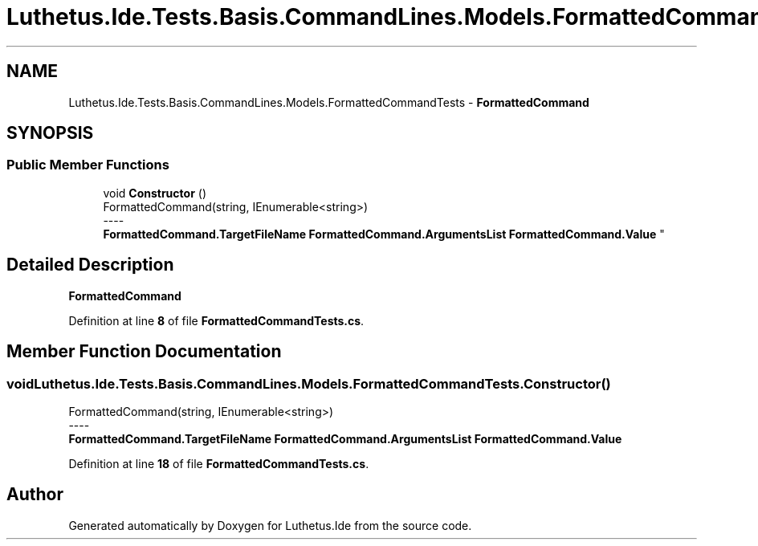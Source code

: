 .TH "Luthetus.Ide.Tests.Basis.CommandLines.Models.FormattedCommandTests" 3 "Version 1.0.0" "Luthetus.Ide" \" -*- nroff -*-
.ad l
.nh
.SH NAME
Luthetus.Ide.Tests.Basis.CommandLines.Models.FormattedCommandTests \- \fBFormattedCommand\fP  

.SH SYNOPSIS
.br
.PP
.SS "Public Member Functions"

.in +1c
.ti -1c
.RI "void \fBConstructor\fP ()"
.br
.RI "FormattedCommand(string, IEnumerable<string>) 
.br
----
.br
 \fBFormattedCommand\&.TargetFileName\fP \fBFormattedCommand\&.ArgumentsList\fP \fBFormattedCommand\&.Value\fP "
.in -1c
.SH "Detailed Description"
.PP 
\fBFormattedCommand\fP 
.PP
Definition at line \fB8\fP of file \fBFormattedCommandTests\&.cs\fP\&.
.SH "Member Function Documentation"
.PP 
.SS "void Luthetus\&.Ide\&.Tests\&.Basis\&.CommandLines\&.Models\&.FormattedCommandTests\&.Constructor ()"

.PP
FormattedCommand(string, IEnumerable<string>) 
.br
----
.br
 \fBFormattedCommand\&.TargetFileName\fP \fBFormattedCommand\&.ArgumentsList\fP \fBFormattedCommand\&.Value\fP 
.PP
Definition at line \fB18\fP of file \fBFormattedCommandTests\&.cs\fP\&.

.SH "Author"
.PP 
Generated automatically by Doxygen for Luthetus\&.Ide from the source code\&.

